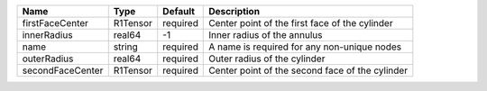 

================ ======== ======== =============================================== 
Name             Type     Default  Description                                     
================ ======== ======== =============================================== 
firstFaceCenter  R1Tensor required Center point of the first face of the cylinder  
innerRadius      real64   -1       Inner radius of the annulus                     
name             string   required A name is required for any non-unique nodes     
outerRadius      real64   required Outer radius of the cylinder                    
secondFaceCenter R1Tensor required Center point of the second face of the cylinder 
================ ======== ======== =============================================== 


